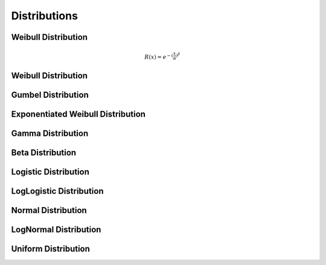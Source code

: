 
Distributions
=============

Weibull Distribution
--------------------

.. math::
	R(x) = e^{-{(\frac{x}{\alpha}})^{\beta}}

Weibull Distribution
--------------------

Gumbel Distribution
--------------------

Exponentiated Weibull Distribution
--------------------

Gamma Distribution
--------------------

Beta Distribution
--------------------

Logistic Distribution
--------------------

LogLogistic Distribution
--------------------

Normal Distribution
--------------------

LogNormal Distribution
--------------------

Uniform Distribution
--------------------



